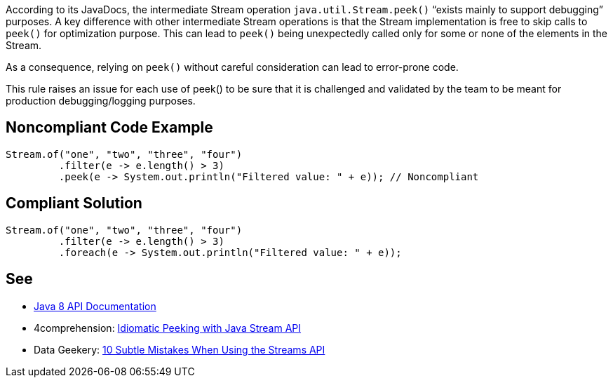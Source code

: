 According to its JavaDocs, the intermediate Stream operation ``++java.util.Stream.peek()++`` “exists mainly to support debugging” purposes.
A key difference with other intermediate Stream operations is that the Stream implementation is free to skip calls to ``++peek()++`` for optimization purpose. This can lead to ``++peek()++`` being unexpectedly called only for some or none of the elements in the Stream.

As a consequence, relying on ``++peek()++`` without careful consideration can lead to error-prone code.

This rule raises an issue for each use of peek() to be sure that it is challenged and validated by the team to be meant for production debugging/logging purposes.


== Noncompliant Code Example

----
Stream.of("one", "two", "three", "four")
         .filter(e -> e.length() > 3)
         .peek(e -> System.out.println("Filtered value: " + e)); // Noncompliant
----


== Compliant Solution

----
Stream.of("one", "two", "three", "four")
         .filter(e -> e.length() > 3)
         .foreach(e -> System.out.println("Filtered value: " + e));
----


== See

* https://docs.oracle.com/javase/8/docs/api/java/util/stream/Stream.html#peek-java.util.function.Consumer-[Java 8 API Documentation]
* 4comprehension: https://4comprehension.com/idiomatic-peeking/[Idiomatic Peeking with Java Stream API]
* Data Geekery: https://blog.jooq.org/2014/06/13/java-8-friday-10-subtle-mistakes-when-using-the-streams-api/[10 Subtle Mistakes When Using the Streams API]

